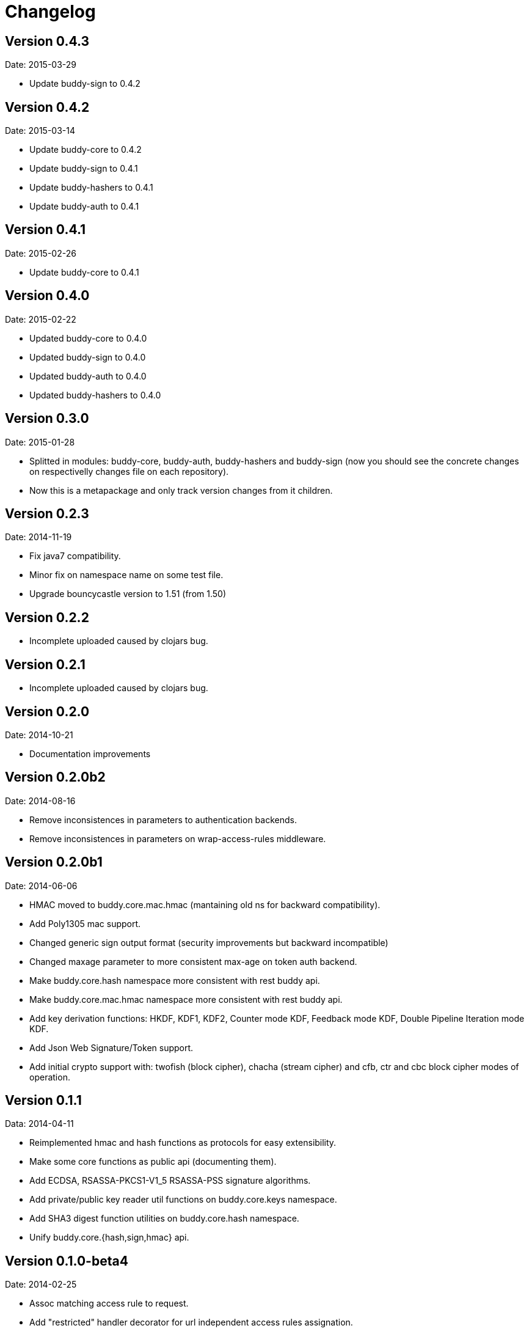 = Changelog

== Version 0.4.3

Date: 2015-03-29

- Update buddy-sign to 0.4.2


== Version 0.4.2

Date: 2015-03-14

- Update buddy-core to 0.4.2
- Update buddy-sign to 0.4.1
- Update buddy-hashers to 0.4.1
- Update buddy-auth to 0.4.1


== Version 0.4.1

Date: 2015-02-26

- Update buddy-core to 0.4.1


== Version 0.4.0

Date: 2015-02-22

- Updated buddy-core to 0.4.0
- Updated buddy-sign to 0.4.0
- Updated buddy-auth to 0.4.0
- Updated buddy-hashers to 0.4.0


== Version 0.3.0

Date: 2015-01-28

- Splitted in modules: buddy-core, buddy-auth, buddy-hashers and buddy-sign (now
  you should see the concrete changes on respectivelly changes file on each
  repository).
- Now this is a metapackage and only track version changes from it children.

== Version 0.2.3

Date: 2014-11-19

- Fix java7 compatibility.
- Minor fix on namespace name on some test file.
- Upgrade bouncycastle version to 1.51 (from 1.50)


== Version 0.2.2

- Incomplete uploaded caused by clojars bug.


== Version 0.2.1

- Incomplete uploaded caused by clojars bug.


== Version 0.2.0

Date: 2014-10-21

- Documentation improvements

== Version 0.2.0b2

Date: 2014-08-16

- Remove inconsistences in parameters to authentication backends.
- Remove inconsistences in parameters on wrap-access-rules middleware.

== Version 0.2.0b1

Date: 2014-06-06

- HMAC moved to buddy.core.mac.hmac (mantaining old ns for backward compatibility).
- Add Poly1305 mac support.
- Changed generic sign output format (security improvements but backward incompatible)
- Changed maxage parameter to more consistent max-age on token auth backend.
- Make buddy.core.hash namespace more consistent with rest buddy api.
- Make buddy.core.mac.hmac namespace more consistent with rest buddy api.
- Add key derivation functions: HKDF, KDF1, KDF2, Counter mode KDF, Feedback mode KDF, Double Pipeline
  Iteration mode KDF.
- Add Json Web Signature/Token support.
- Add initial crypto support with: twofish (block cipher), chacha (stream cipher) and cfb, ctr and cbc block cipher
  modes of operation.

== Version 0.1.1

Data: 2014-04-11

- Reimplemented hmac and hash functions as protocols for easy extensibility.
- Make some core functions as public api (documenting them).
- Add ECDSA, RSASSA-PKCS1-V1_5 RSASSA-PSS signature algorithms.
- Add private/public key reader util functions on buddy.core.keys namespace.
- Add SHA3 digest function utilities on buddy.core.hash namespace.
- Unify buddy.core.{hash,sign,hmac} api.

== Version 0.1.0-beta4

Date: 2014-02-25

- Assoc matching access rule to request.
- Add "restricted" handler decorator for url independent access rules assignation.
- Split token backend in: token-backend and signed-token-backend. token backend
  now works like any other token authenticacion implementation: parses a token and
  executes simple function for authenticate it.

== Version 0.1.0-beta3

Date: 2014-02-08

- Simplify hashers namespace
- Add scrypt hasher.
- Replace pbkdf2-sha1 with pbkdf2-sha256
- Minor bug fixes on hashers.


== Version 0.1.0-beta2

Date: 2014-02-03

- Add access rule system
- Documentation improvements.


== Version 0.1.0-beta1

Date: 2014-01-20

- Initial version
